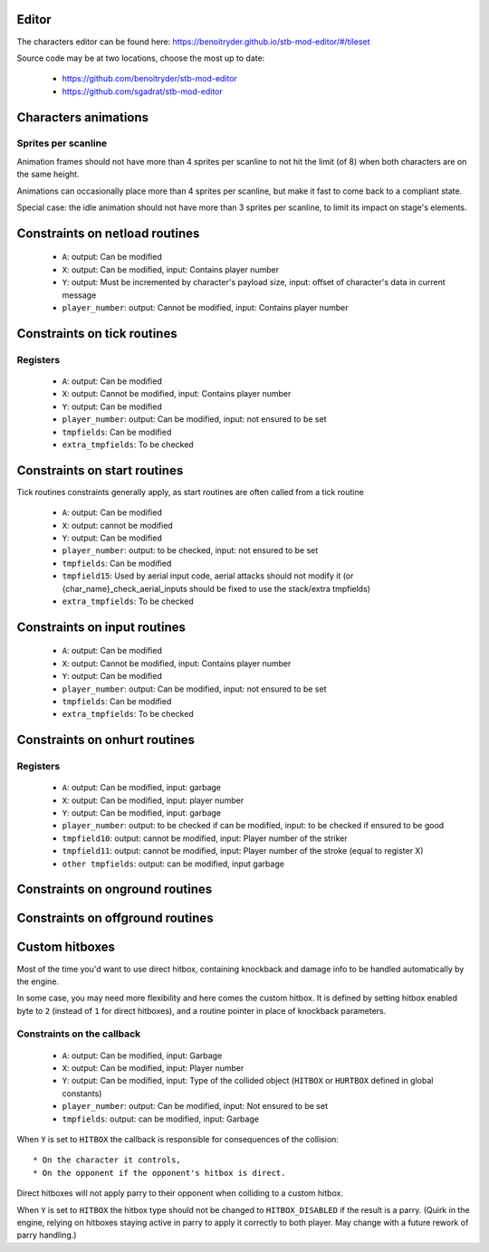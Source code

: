 Editor
======

The characters editor can be found here: https://benoitryder.github.io/stb-mod-editor/#/tileset

Source code may be at two locations, choose the most up to date:

 * https://github.com/benoitryder/stb-mod-editor
 * https://github.com/sgadrat/stb-mod-editor

Characters animations
=====================

Sprites per scanline
--------------------

Animation frames should not have more than 4 sprites per scanline to not hit the limit (of 8) when both characters are on the same height.

Animations can occasionally place more than 4 sprites per scanline, but make it fast to come back to a compliant state.

Special case: the idle animation should not have more than 3 sprites per scanline, to limit its impact on stage's elements.


Constraints on netload routines
===============================

 * ``A``: output: Can be modified
 * ``X``: output: Can be modified, input: Contains player number
 * ``Y``: output: Must be incremented by character's payload size, input: offset of character's data in current message
 * ``player_number``: output: Cannot be modified, input: Contains player number

Constraints on tick routines
============================

Registers
---------

 * ``A``: output: Can be modified
 * ``X``: output: Cannot be modified, input: Contains player number
 * ``Y``: output: Can be modified
 * ``player_number``: output: Can be modified, input: not ensured to be set
 * ``tmpfields``: Can be modified
 * ``extra_tmpfields``: To be checked

Constraints on start routines
=============================

Tick routines constraints generally apply, as start routines are often called from a tick routine

 * ``A``: output: Can be modified
 * ``X``: output: cannot be modified
 * ``Y``: output: Can be modified
 * ``player_number``: output: to be checked, input: not ensured to be set
 * ``tmpfields``: Can be modified
 * ``tmpfield15``: Used by aerial input code, aerial attacks should not modify it (or {char_name}_check_aerial_inputs should be fixed to use the stack/extra tmpfields)
 * ``extra_tmpfields``: To be checked

Constraints on input routines
=============================

 * ``A``: output: Can be modified
 * ``X``: output: Cannot be modified, input: Contains player number
 * ``Y``: output: Can be modified
 * ``player_number``: output: Can be modified, input: not ensured to be set
 * ``tmpfields``: Can be modified
 * ``extra_tmpfields``: To be checked

Constraints on onhurt routines
==============================

Registers
---------

 * ``A``: output: Can be modified, input: garbage
 * ``X``: output: Can be modified, input: player number
 * ``Y``: output: Can be modified, input: garbage
 * ``player_number``: output: to be checked if can be modified, input: to be checked if ensured to be good
 * ``tmpfield10``: output: cannot be modified, input: Player number of the striker
 * ``tmpfield11``: output: cannot be modified, input: Player number of the stroke (equal to register X)
 * ``other tmpfields``: output: can be modified, input garbage

Constraints on onground routines
================================

Constraints on offground routines
=================================

Custom hitboxes
===============

Most of the time you'd want to use direct hitbox, containing knockback and damage info to be handled automatically by the engine.

In some case, you may need more flexibility and here comes the custom hitbox. It is defined by setting hitbox enabled byte to ``2`` (instead of ``1`` for direct hitboxes), and a routine pointer in place of knockback parameters.

Constraints on the callback
---------------------------

 * ``A``: output: Can be modified, input: Garbage
 * ``X``: output: Can be modified, input: Player number
 * ``Y``: output: Can be modified, input: Type of the collided object (``HITBOX`` or ``HURTBOX`` defined in global constants)
 * ``player_number``: output: Can be modified, input: Not ensured to be set
 * ``tmpfields``: output: can be modified, input: Garbage

When ``Y`` is set to ``HITBOX`` the callback is responsible for consequences of the collision::

 * On the character it controls,
 * On the opponent if the opponent's hitbox is direct.

Direct hitboxes will not apply parry to their opponent when colliding to a custom hitbox.

When ``Y`` is set to ``HITBOX`` the hitbox type should not be changed to ``HITBOX_DISABLED`` if the result is a parry. (Quirk in the engine, relying on hitboxes staying active in parry to apply it correctly to both player. May change with a future rework of parry handling.)
